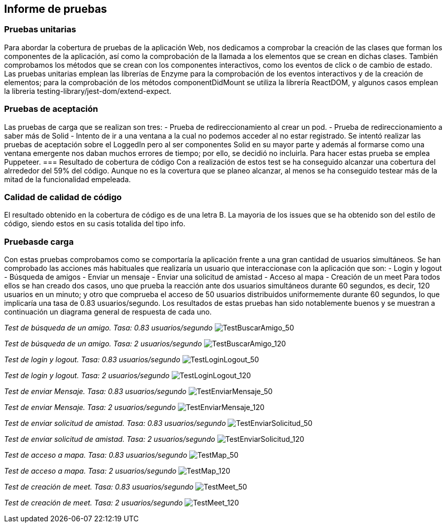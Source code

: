 [[section-technical-risks]]
== Informe de pruebas

=== Pruebas unitarias
[options="header", width="100%"]
Para abordar la cobertura de pruebas de la aplicación Web, nos dedicamos a comprobar la creación de las clases que forman los componentes de la aplicación, así como la comprobación de la llamada a los elementos que se crean en dichas clases. También comprobamos los métodos que se crean con los componentes interactivos, como los eventos de click o de cambio de estado.
Las pruebas unitarias emplean las librerías de Enzyme para la comprobación de los eventos interactivos y de la creación de elementos; para la comprobación de los métodos componentDidMount se utiliza la librería ReactDOM, y algunos casos emplean la libreria testing-library/jest-dom/extend-expect.

=== Pruebas de aceptación
Las pruebas de carga que se realizan son tres:
 - Prueba de redireccionamiento al crear un pod.
 - Prueba de redireccionamiento a saber más de Solid
 - Intento de ir a una ventana a la cual no podemos acceder al no estar registrado.
Se intentó realizar las pruebas de aceptación sobre el LoggedIn pero al ser componentes Solid en su mayor parte y además al formarse como una ventana emergente nos daban muchos errores de tiempo; por ello, se decidió no incluirla.
Para hacer estas prueba se emplea Puppeteer.
=== Resultado de cobertura de código
Con a realización de estos test se ha conseguido alcanzar una cobertura del alrrededor del 59% del código. Aunque no es la covertura que se planeo alcanzar, al menos se ha conseguido testear más de la mitad de la funcionalidad empeleada.

=== Calidad de calidad de código
El resultado obtenido en la cobertura de código es de una letra B.
La mayoria de los issues que se ha obtenido son del estilo de código, siendo estos en su casis totalida del tipo info.


=== Pruebasde carga
Con estas pruebas comprobamos como se comportaría la aplicación frente a una gran cantidad de usuarios simultáneos. Se han comprobado las acciones más habituales que realizaría un usuario que interaccionase con la aplicación que son:
- Login y logout
- Búsqueda de amigos
- Enviar un mensaje
- Enviar una solicitud de amistad
- Acceso al mapa
- Creación de un meet
Para todos ellos se han creado dos casos, uno que prueba la reacción ante dos usuarios simultáneos durante 60 segundos, es decir, 120 usuarios en un minuto; y otro que comprueba el acceso de 50 usuarios distribuidos uniformemente durante 60 segundos, lo que implicaría una tasa de 0.83 usuarios/segundo.
Los resultados de estas pruebas han sido notablemente buenos y se muestran a continuación un diagrama general de respuesta de cada uno.

_Test de búsqueda de un amigo. Tasa: 0.83 usuarios/segundo_
image:12-1.1-Diagram.PNG["TestBuscarAmigo_50"]

_Test de búsqueda de un amigo. Tasa: 2 usuarios/segundo_
image:12-1.2-Diagram.PNG["TestBuscarAmigo_120"]

_Test de login y logout. Tasa: 0.83 usuarios/segundo_
image:12-2.1-Diagram.PNG["TestLoginLogout_50"]

_Test de login y logout. Tasa: 2 usuarios/segundo_
image:12-2.2-Diagram.PNG["TestLoginLogout_120"]

_Test de enviar Mensaje. Tasa: 0.83 usuarios/segundo_
image:12-3.1-Diagram.PNG["TestEnviarMensaje_50"]

_Test de enviar Mensaje. Tasa: 2 usuarios/segundo_
image:12-3.2-Diagram.PNG["TestEnviarMensaje_120"]

_Test de enviar solicitud de amistad. Tasa: 0.83 usuarios/segundo_
image:12-4.1-Diagram.PNG["TestEnviarSolicitud_50"]

_Test de enviar solicitud de amistad. Tasa: 2 usuarios/segundo_
image:12-4.2-Diagram.PNG["TestEnviarSolicitud_120"]

_Test de acceso a mapa. Tasa: 0.83 usuarios/segundo_
image:12-5.1-Diagram.PNG["TestMap_50"]

_Test de acceso a mapa. Tasa: 2 usuarios/segundo_
image:12-5.2-Diagram.PNG["TestMap_120"]

_Test de creación de meet. Tasa: 0.83 usuarios/segundo_
image:12-6.1-Diagram.PNG["TestMeet_50"]

_Test de creación de meet. Tasa: 2 usuarios/segundo_
image:12-6.2-Diagram.PNG["TestMeet_120"]